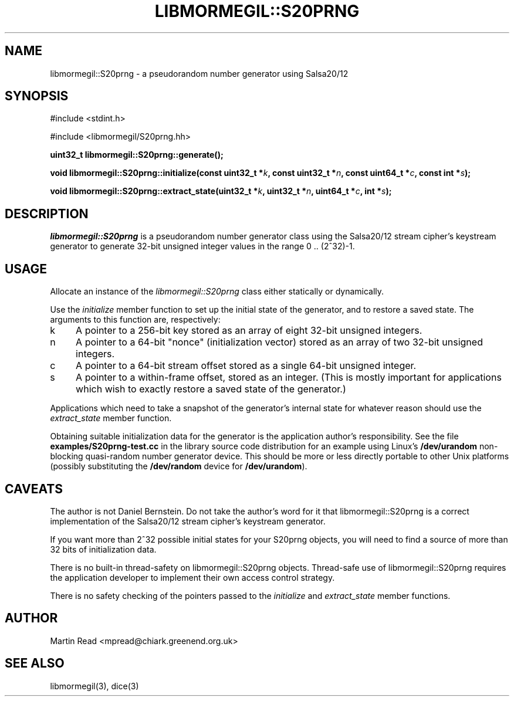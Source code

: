 .TH "LIBMORMEGIL::S20PRNG" 3 "October 10, 2010" "libmormegil Version 1.0" "libmormegil User Manual"
.SH NAME
libmormegil::S20prng \- a pseudorandom number generator using Salsa20/12
.SH SYNOPSIS
#include <stdint.h>

#include <libmormegil/S20prng.hh>

\fBuint32_t libmormegil::S20prng::generate();\fR

\fBvoid libmormegil::S20prng::initialize(const uint32_t *\fIk\fP, const uint32_t *\fIn\fP, const uint64_t *\fIc\fP, const int *\fIs\fP);\fR

\fBvoid libmormegil::S20prng::extract_state(uint32_t *\fIk\fP, uint32_t *\fIn\fP, uint64_t *\fIc\fP, int *\fIs\fP);\fR

.SH DESCRIPTION
.I libmormegil::S20prng
is a pseudorandom number generator class using the Salsa20/12
stream cipher's keystream generator to generate 32-bit unsigned integer
values in the range 0 .. (2^32)-1.

.SH USAGE
Allocate an instance of the \fIlibmormegil::S20prng\fR class either statically
or dynamically.

Use the \fIinitialize\fR member function to set up the initial state of the
generator, and to restore a saved state. The arguments to this function are,
respectively:

.IP k 4
A pointer to a 256-bit key stored as an array of eight 32-bit unsigned
integers.

.IP n 4
A pointer to a 64-bit "nonce" (initialization vector) stored as an array of
two 32-bit unsigned integers.

.IP c 4
A pointer to a 64-bit stream offset stored as a single 64-bit unsigned
integer.

.IP s 4
A pointer to a within-frame offset, stored as an integer. (This is mostly
important for applications which wish to exactly restore a saved state of the
generator.)

.PP
Applications which need to take a snapshot of the generator's internal state
for whatever reason should use the \fIextract_state\fP member function.

Obtaining suitable initialization data for the generator is the application
author's responsibility. See the file \fBexamples/S20prng-test.cc\fR in the
library source code distribution for an example using Linux's \fB/dev/urandom\fR
non-blocking quasi-random number generator device. This should be more or less
directly portable to other Unix platforms (possibly substituting
the \fB/dev/random\fR device for \fB/dev/urandom\fR).

.SH CAVEATS

The author is not Daniel Bernstein. Do not take the author's word for it that
libmormegil::S20prng is a correct implementation of the Salsa20/12 stream
cipher's keystream generator.

If you want more than 2^32 possible initial states for your S20prng objects,
you will need to find a source of more than 32 bits of initialization data.

There is no built-in thread-safety on libmormegil::S20prng objects.
Thread-safe use of libmormegil::S20prng requires the application developer to
implement their own access control strategy.

There is no safety checking of the pointers passed to the \fIinitialize\fR
and \fIextract_state\fR member functions.

.SH AUTHOR
Martin Read <mpread@chiark.greenend.org.uk>

.SH SEE ALSO

libmormegil(3), dice(3)
